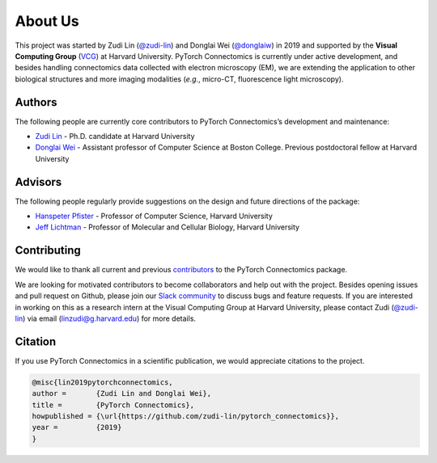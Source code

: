 About Us
==========

This project was started by Zudi Lin (`@zudi-lin <https://github.com/zudi-lin>`_) and Donglai Wei (`@donglaiw <https://github.com/donglaiw>`_) 
in 2019 and supported by the **Visual Computing Group** (`VCG <https://vcg.seas.harvard.edu>`_) at Harvard University. PyTorch Connectomics 
is currently under active development, and besides handling connectomics data collected with electron microscopy (EM), we are extending the 
application to other biological structures and more imaging modalities (*e.g.*, micro-CT, fluorescence light microscopy).

Authors
------------
The following people are currently core contributors to PyTorch Connectomics’s development and maintenance:

- `Zudi Lin <https://zudi-lin.github.io/>`_ - Ph.D. candidate at Harvard University
- `Donglai Wei <https://donglaiw.github.io/>`_ - Assistant professor of Computer Science at Boston College. Previous postdoctoral fellow at Harvard University

Advisors
------------
The following people regularly provide suggestions on the design and future directions of the package:

- `Hanspeter Pfister <https://en.wikipedia.org/wiki/Hanspeter_Pfister>`_ - Professor of Computer Science, Harvard University
- `Jeff Lichtman <https://lichtmanlab.fas.harvard.edu/people/jeff-lichtman>`_ - Professor of Molecular and Cellular Biology, Harvard University

Contributing
--------------

We would like to thank all current and previous `contributors <https://github.com/zudi-lin/pytorch_connectomics/graphs/contributors>`_ to the PyTorch Connectomics package.

We are looking for motivated contributors to become collaborators and help out with the project. Besides opening issues and pull request on Github, please
join our `Slack community <https://join.slack.com/t/pytorchconnectomics/shared_invite/zt-obufj5d1-v5_NndNS5yog8vhxy4L12w>`_ to discuss bugs and feature 
requests. If you are interested in working on this as a research intern at the Visual Computing Group at Harvard University, please contact 
Zudi (`@zudi-lin <https://github.com/zudi-lin>`_) via email (linzudi@g.harvard.edu) for more details.

Citation
----------

If you use PyTorch Connectomics in a scientific publication, we would appreciate citations to the project.

.. code-block:: text

    @misc{lin2019pytorchconnectomics,
    author =       {Zudi Lin and Donglai Wei},
    title =        {PyTorch Connectomics},
    howpublished = {\url{https://github.com/zudi-lin/pytorch_connectomics}},
    year =         {2019}
    }
